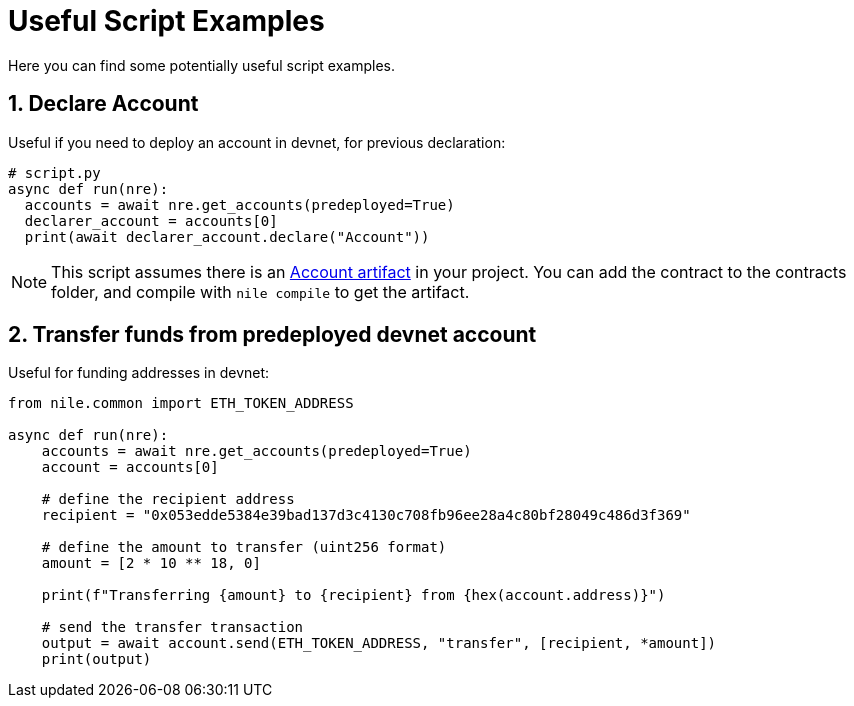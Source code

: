 = Useful Script Examples
:sectnums:
Here you can find some potentially useful script examples.

[#declare_account]
== Declare Account

Useful if you need to deploy an account in devnet, for previous declaration:

[,python]
----
# script.py
async def run(nre):
  accounts = await nre.get_accounts(predeployed=True)
  declarer_account = accounts[0]
  print(await declarer_account.declare("Account"))
----

NOTE: This script assumes there is an link:https://github.com/OpenZeppelin/nile/tree/main/src/nile/artifacts[Account artifact] in your project. You can add the contract to the contracts folder, and compile with `nile compile` to get the artifact.

== Transfer funds from predeployed devnet account

Useful for funding addresses in devnet:

[,python]
----
from nile.common import ETH_TOKEN_ADDRESS

async def run(nre):
    accounts = await nre.get_accounts(predeployed=True)
    account = accounts[0]

    # define the recipient address
    recipient = "0x053edde5384e39bad137d3c4130c708fb96ee28a4c80bf28049c486d3f369"

    # define the amount to transfer (uint256 format)
    amount = [2 * 10 ** 18, 0]

    print(f"Transferring {amount} to {recipient} from {hex(account.address)}")

    # send the transfer transaction
    output = await account.send(ETH_TOKEN_ADDRESS, "transfer", [recipient, *amount])
    print(output)
----
